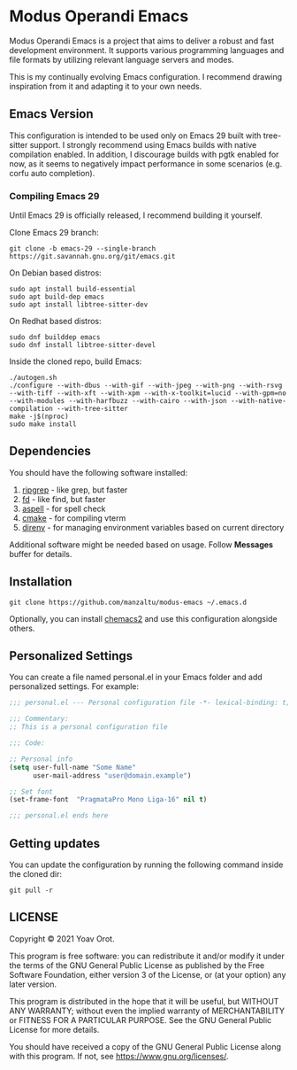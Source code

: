 * Modus Operandi Emacs

Modus Operandi Emacs is a project that aims to deliver a robust and fast development environment. It
supports various programming languages and file formats by utilizing relevant language servers and
modes.

This is my continually evolving Emacs configuration. I recommend drawing inspiration from it and
adapting it to your own needs.

** Emacs Version
This configuration is intended to be used only on Emacs 29 built with tree-sitter support. I
strongly recommend using Emacs builds with native compilation enabled. In addition, I discourage
builds with pgtk enabled for now, as it seems to negatively impact performance in some scenarios
(e.g. corfu auto completion).

*** Compiling Emacs 29
Until Emacs 29 is officially released, I recommend building it yourself.

Clone Emacs 29 branch:
#+BEGIN_SRC shell
git clone -b emacs-29 --single-branch https://git.savannah.gnu.org/git/emacs.git
#+END_SRC

On Debian based distros:
#+BEGIN_SRC shell
sudo apt install build-essential
sudo apt build-dep emacs
sudo apt install libtree-sitter-dev
#+END_SRC

On Redhat based distros:
#+BEGIN_SRC shell
sudo dnf builddep emacs
sudo dnf install libtree-sitter-devel
#+END_SRC

Inside the cloned repo, build Emacs:
#+BEGIN_SRC shell
./autogen.sh
./configure --with-dbus --with-gif --with-jpeg --with-png --with-rsvg --with-tiff --with-xft --with-xpm --with-x-toolkit=lucid --with-gpm=no --with-modules --with-harfbuzz --with-cairo --with-json --with-native-compilation --with-tree-sitter
make -j$(nproc)
sudo make install
#+END_SRC

** Dependencies
You should have the following software installed:
1. [[https://github.com/BurntSushi/ripgrep][ripgrep]] - like grep, but faster
2. [[https://github.com/sharkdp/fd][fd]] - like find, but faster
3. [[https://github.com/GNUAspell/aspell][aspell]] - for spell check
4. [[https://github.com/Kitware/CMake][cmake]] - for compiling vterm
5. [[https://direnv.net][direnv]] - for managing environment variables based on current directory

Additional software might be needed based on usage. Follow *Messages* buffer for details.

** Installation
#+BEGIN_SRC shell
git clone https://github.com/manzaltu/modus-emacs ~/.emacs.d
#+END_SRC

Optionally, you can install [[https://github.com/plexus/chemacs2][chemacs2]] and use this configuration alongside others.

** Personalized Settings
You can create a file named personal.el in your Emacs folder and add personalized settings. For
example:

#+BEGIN_SRC emacs-lisp
;;; personal.el --- Personal configuration file -*- lexical-binding: t; -*-

;;; Commentary:
;; This is a personal configuration file

;;; Code:

;; Personal info
(setq user-full-name "Some Name"
      user-mail-address "user@domain.example")

;; Set font
(set-frame-font  "PragmataPro Mono Liga-16" nil t)

;;; personal.el ends here
#+END_SRC

** Getting updates
You can update the configuration by running the following command inside the cloned dir:
#+BEGIN_SRC shell
git pull -r
#+END_SRC

** LICENSE
Copyright © 2021 Yoav Orot.

This program is free software: you can redistribute it and/or modify it under the terms of the GNU
General Public License as published by the Free Software Foundation, either version 3 of the
License, or (at your option) any later version.

This program is distributed in the hope that it will be useful, but WITHOUT ANY WARRANTY; without
even the implied warranty of MERCHANTABILITY or FITNESS FOR A PARTICULAR PURPOSE. See the GNU
General Public License for more details.

You should have received a copy of the GNU General Public License along with this program. If not,
see <https://www.gnu.org/licenses/>.
